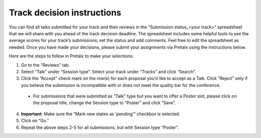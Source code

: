 

Track decision instructions
===========================

You can find all talks submitted for your track and their reviews in the "Submission status_<your track>" spreadsheet that we will share with you ahead of the track decision deadline. The spreadsheet includes some helpful tools to see the average scores for your track’s submissions, set the status and add comments. Feel free to edit the spreadsheet as needed. Once you have made your decisions, please submit your assignments via Pretalx using the instructions below.

Here are the steps to follow in Pretalx to make your selections:


.. image:: pretalx_1.png
  :width: 600
  :alt: Screenshot of Pretalx reviewer tab with step by step instructions on how to submit track decisions

1. Go to the “Reviews” tab.
2. Select “Talk” under “Session type”. Select your track under “Tracks” and click “Search”.
3. Click the “Accept” check mark on the row(s) for each proposal you’d like to accept as a Talk. Click “Reject” only if you believe the submission is incompatible with or does not meet the quality bar for the conference.
 - For submissions that were submitted as "Talk" type but you want to offer a Poster slot, please click on the proposal title, change the Session type to “Poster” and click “Save”.

.. image:: pretalx_2.png
  :width: 600
  :alt: Screenshot of Pretalx submission tab with instructions on how to change a submission type from Talk to Poster

4. **Important**: Make sure the “Mark new states as ‘pending’” checkbox is selected.
5. Click on “Go.”
6. Repeat the above steps 2-5 for all submissions, but with Session type “Poster”.
